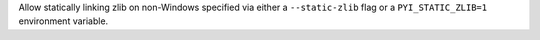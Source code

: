 Allow statically linking zlib on non-Windows specified via either a
``--static-zlib`` flag or a ``PYI_STATIC_ZLIB=1`` environment variable.
